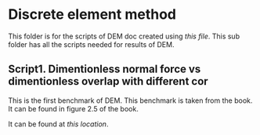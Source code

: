 * Discrete element method
  This folder is for the scripts of DEM doc created using [[~/Dropbox/PhD/doc/dem/dem.org][this file]].  This
  sub folder has all the scripts needed for results of DEM.

** Script1. Dimentionless normal force vs dimentionless overlap with different cor
   This is the first benchmark of DEM. This benchmark is taken from the book.
   It can be found in figure 2.5 of the book.

   It can be found at [[~/Dropbox/PhD/src/dem/script1_dem.py][this location]].
